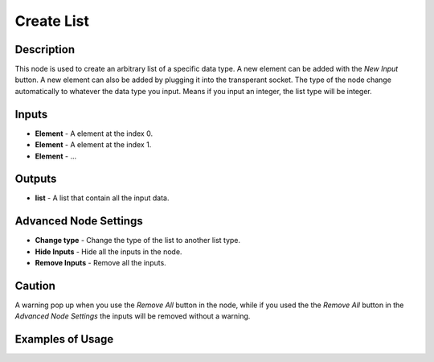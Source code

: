 Create List
===========

Description
-----------
This node is used to create an arbitrary list of a specific data type. A new
element can be added with the *New Input* button. A new element can also be
added by plugging it into the transperant socket. The type of the node change
automatically to whatever the data type you input.
Means if you input an integer, the list type will be integer.

.. image:: images/create_list_node.png
   :width: 160pt

Inputs
------

- **Element** - A element at the index 0.
- **Element** - A element at the index 1.
- **Element** - ...

Outputs
-------
- **list** - A list that contain all the input data.

Advanced Node Settings
-----------------------

- **Change type** - Change the type of the list to another list type.
- **Hide Inputs** - Hide all the inputs in the node.
- **Remove Inputs** - Remove all the inputs.

Caution
-------
A warning pop up when you use the *Remove All* button in the node, while if you
used the the *Remove All* button in the *Advanced Node Settings* the inputs will
be removed without a warning.

Examples of Usage
-----------------

.. image:: gifs/create_list_node_example.gif
